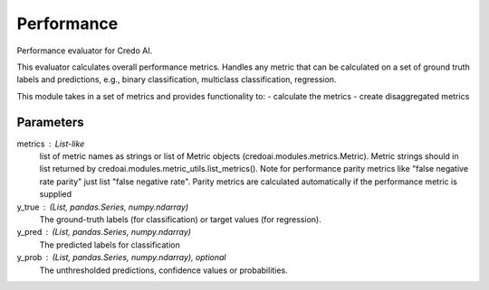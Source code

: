 
Performance
===========


Performance evaluator for Credo AI.

This evaluator calculates overall performance metrics.
Handles any metric that can be calculated on a set of ground truth labels and predictions,
e.g., binary classification, multiclass classification, regression.

This module takes in a set of metrics and provides functionality to:
- calculate the metrics
- create disaggregated metrics

Parameters
----------
metrics : List-like
    list of metric names as strings or list of Metric objects (credoai.modules.metrics.Metric).
    Metric strings should in list returned by credoai.modules.metric_utils.list_metrics().
    Note for performance parity metrics like
    "false negative rate parity" just list "false negative rate". Parity metrics
    are calculated automatically if the performance metric is supplied
y_true : (List, pandas.Series, numpy.ndarray)
    The ground-truth labels (for classification) or target values (for regression).
y_pred : (List, pandas.Series, numpy.ndarray)
    The predicted labels for classification
y_prob : (List, pandas.Series, numpy.ndarray), optional
    The unthresholded predictions, confidence values or probabilities.
